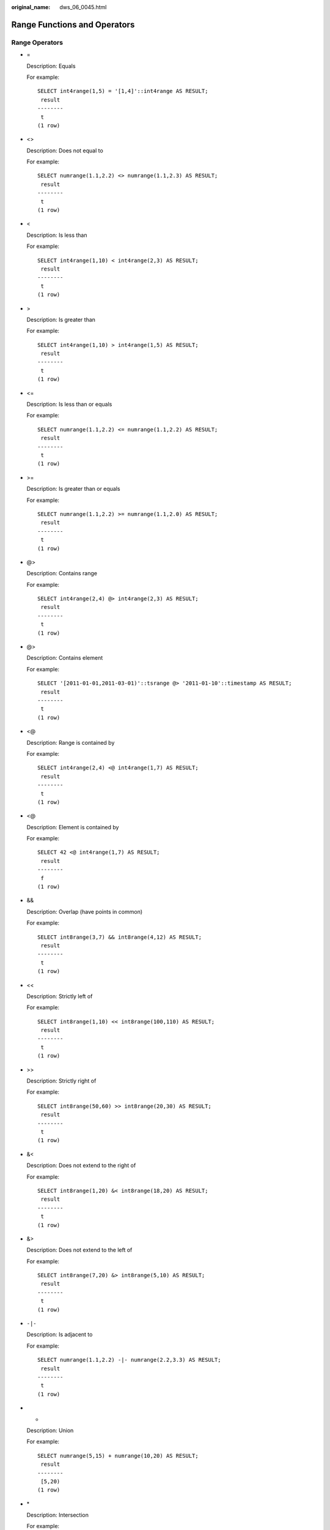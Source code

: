 :original_name: dws_06_0045.html

.. _dws_06_0045:

Range Functions and Operators
=============================

Range Operators
---------------

-  =

   Description: Equals

   For example:

   ::

      SELECT int4range(1,5) = '[1,4]'::int4range AS RESULT;
       result
      --------
       t
      (1 row)

-  <>

   Description: Does not equal to

   For example:

   ::

      SELECT numrange(1.1,2.2) <> numrange(1.1,2.3) AS RESULT;
       result
      --------
       t
      (1 row)

-  <

   Description: Is less than

   For example:

   ::

      SELECT int4range(1,10) < int4range(2,3) AS RESULT;
       result
      --------
       t
      (1 row)

-  >

   Description: Is greater than

   For example:

   ::

      SELECT int4range(1,10) > int4range(1,5) AS RESULT;
       result
      --------
       t
      (1 row)

-  <=

   Description: Is less than or equals

   For example:

   ::

      SELECT numrange(1.1,2.2) <= numrange(1.1,2.2) AS RESULT;
       result
      --------
       t
      (1 row)

-  >=

   Description: Is greater than or equals

   For example:

   ::

      SELECT numrange(1.1,2.2) >= numrange(1.1,2.0) AS RESULT;
       result
      --------
       t
      (1 row)

-  @>

   Description: Contains range

   For example:

   ::

      SELECT int4range(2,4) @> int4range(2,3) AS RESULT;
       result
      --------
       t
      (1 row)

-  @>

   Description: Contains element

   For example:

   ::

      SELECT '[2011-01-01,2011-03-01)'::tsrange @> '2011-01-10'::timestamp AS RESULT;
       result
      --------
       t
      (1 row)

-  <@

   Description: Range is contained by

   For example:

   ::

      SELECT int4range(2,4) <@ int4range(1,7) AS RESULT;
       result
      --------
       t
      (1 row)

-  <@

   Description: Element is contained by

   For example:

   ::

      SELECT 42 <@ int4range(1,7) AS RESULT;
       result
      --------
       f
      (1 row)

-  &&

   Description: Overlap (have points in common)

   For example:

   ::

      SELECT int8range(3,7) && int8range(4,12) AS RESULT;
       result
      --------
       t
      (1 row)

-  <<

   Description: Strictly left of

   For example:

   ::

      SELECT int8range(1,10) << int8range(100,110) AS RESULT;
       result
      --------
       t
      (1 row)

-  >>

   Description: Strictly right of

   For example:

   ::

      SELECT int8range(50,60) >> int8range(20,30) AS RESULT;
       result
      --------
       t
      (1 row)

-  &<

   Description: Does not extend to the right of

   For example:

   ::

      SELECT int8range(1,20) &< int8range(18,20) AS RESULT;
       result
      --------
       t
      (1 row)

-  &>

   Description: Does not extend to the left of

   For example:

   ::

      SELECT int8range(7,20) &> int8range(5,10) AS RESULT;
       result
      --------
       t
      (1 row)

-  ``-|-``

   Description: Is adjacent to

   For example:

   ::

      SELECT numrange(1.1,2.2) -|- numrange(2.2,3.3) AS RESULT;
       result
      --------
       t
      (1 row)

-  +

   Description: Union

   For example:

   ::

      SELECT numrange(5,15) + numrange(10,20) AS RESULT;
       result
      --------
       [5,20)
      (1 row)

-  \*

   Description: Intersection

   For example:

   ::

      SELECT int8range(5,15) * int8range(10,20) AS RESULT;
       result
      ---------
       [10,15)
      (1 row)

-  ``-``

   Description: Difference

   For example:

   ::

      SELECT int8range(5,15) - int8range(10,20) AS RESULT;
       result
      --------
       [5,10)
      (1 row)

The simple comparison operators **<**, **>**, **<=**, and **>=** compare the lower bounds first, and only if those are equal, compare the upper bounds.

The **<<**, **>>**, and **-|-** operators always return false when an empty range is involved; that is, an empty range is not considered to be either before or after any other range.

The union and difference operators will fail if the resulting range would need to contain two disjoint sub-ranges.

Range Functions
---------------

-  lower(anyrange)

   Description: Lower bound of range

   Return type: Range's element type

   For example:

   ::

      SELECT lower(numrange(1.1,2.2)) AS RESULT;
       result
      --------
          1.1
      (1 row)

-  upper(anyrange)

   Description: Upper bound of range

   Return type: Range's element type

   For example:

   ::

      SELECT upper(numrange(1.1,2.2)) AS RESULT;
       result
      --------
          2.2
      (1 row)

-  isempty(anyrange)

   Description: Is the range empty?

   Return type: boolean

   For example:

   ::

      SELECT isempty(numrange(1.1,2.2)) AS RESULT;
       result
      --------
       f
      (1 row)

-  lower_inc(anyrange)

   Description: Is the lower bound inclusive?

   Return type: boolean

   For example:

   ::

      SELECT lower_inc(numrange(1.1,2.2)) AS RESULT;
       result
      --------
       t
      (1 row)

-  upper_inc(anyrange)

   Description: Is the upper bound inclusive?

   Return type: boolean

   For example:

   ::

      SELECT upper_inc(numrange(1.1,2.2)) AS RESULT;
       result
      --------
       f
      (1 row)

-  lower_inf(anyrange)

   Description: Is the lower bound infinite?

   Return type: boolean

   For example:

   ::

      SELECT lower_inf('(,)'::daterange) AS RESULT;
       result
      --------
       t
      (1 row)

-  upper_inf(anyrange)

   Description: Is the upper bound infinite?

   Return type: boolean

   For example:

   ::

      SELECT upper_inf('(,)'::daterange) AS RESULT;
       result
      --------
       t
      (1 row)

The **lower** and **upper** functions return null if the range is empty or the requested bound is infinite. The **lower_inc**, **upper_inc**, **lower_inf**, and **upper_inf** functions all return false for an empty range.
